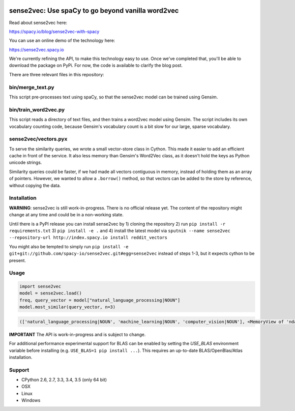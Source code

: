 .. image:: https://travis-ci.org/spacy-io/sense2vec.svg?branch=master
    :target: https://travis-ci.org/spacy-io/sense2vec

==================================================
sense2vec: Use spaCy to go beyond vanilla word2vec
==================================================

Read about sense2vec here:

https://spacy.io/blog/sense2vec-with-spacy

You can use an online demo of the technology here:

https://sense2vec.spacy.io

We're currently refining the API, to make this technology easy to use. Once we've completed that, you'll be able
to download the package on PyPi. For now, the code is available to clarify the blog post.

There are three relevant files in this repository:

bin/merge_text.py
-----------------

This script pre-processes text using spaCy, so that the sense2vec model can be trained using Gensim.

bin/train_word2vec.py
---------------------

This script reads a directory of text files, and then trains a word2vec model using Gensim. The script includes its own
vocabulary counting code, because Gensim's vocabulary count is a bit slow for our large, sparse vocabulary.

sense2vec/vectors.pyx
---------------------

To serve the similarity queries, we wrote a small vector-store class in Cython. This made it easier to add an efficient
cache in front of the service. It also less memory than Gensim's Word2Vec class, as it doesn't hold the keys as Python
unicode strings.

Similarity queries could be faster, if we had made all vectors contiguous in memory, instead of holding them
as an array of pointers. However, we wanted to allow a ``.borrow()`` method, so that vectors can be added to the store
by reference, without copying the data.

Installation
------------

**WARNING**: sense2vec is still work-in-progress. There is no official release yet. The content of the repository might change  at any time and could be in a non-working state.

Until there is a PyPI release you can install sense2vec by 1) cloning the repository 2) run ``pip install -r requirements.txt`` 3) ``pip install -e .`` and 4) install the latest model via ``sputnik --name sense2vec --repository-url http://index.spacy.io install reddit_vectors``

You might also be tempted to simply run ``pip install -e git+git://github.com/spacy-io/sense2vec.git#egg=sense2vec`` instead of steps 1-3, but it expects cython to be present.

Usage
-----

.. code:: python

 import sense2vec
 model = sense2vec.load()
 freq, query_vector = model["natural_language_processing|NOUN"]
 model.most_similar(query_vector, n=3)

.. code:: python

 (['natural_language_processing|NOUN', 'machine_learning|NOUN', 'computer_vision|NOUN'], <MemoryView of 'ndarray'>)

**IMPORTANT** The API is work-in-progress and is subject to change.

For additional performance experimental support for BLAS can be enabled by setting the `USE_BLAS` environment variable before installing (e.g. ``USE_BLAS=1 pip install ...``). This requires an up-to-date BLAS/OpenBlas/Atlas installation.

Support
-------

* CPython 2.6, 2.7, 3.3, 3.4, 3.5 (only 64 bit)
* OSX
* Linux
* Windows
